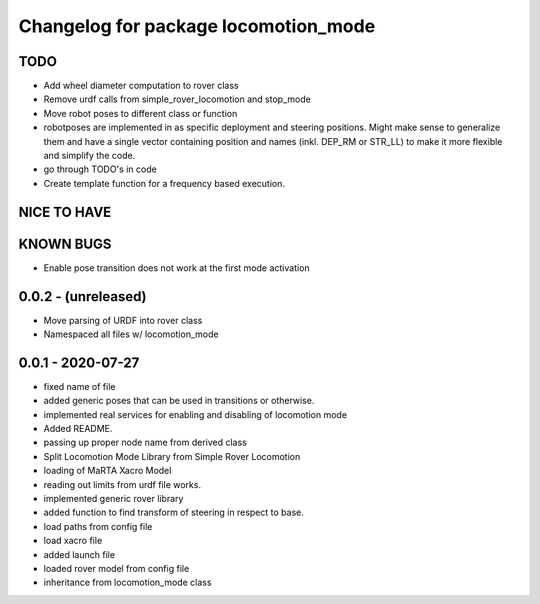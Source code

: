 ^^^^^^^^^^^^^^^^^^^^^^^^^^^^^^^^^^^^^
Changelog for package locomotion_mode
^^^^^^^^^^^^^^^^^^^^^^^^^^^^^^^^^^^^^

TODO
----
* Add wheel diameter computation to rover class
* Remove urdf calls from simple_rover_locomotion and stop_mode
* Move robot poses to different class or function
* robotposes are implemented in as specific deployment and steering positions. Might make sense to generalize them and have a single vector containing position and names (inkl. DEP_RM or STR_LL) to make it more flexible and simplify the code.
* go through TODO's in code
* Create template function for a frequency based execution.

NICE TO HAVE
------------

KNOWN BUGS
----------
* Enable pose transition does not work at the first mode activation

0.0.2 - (unreleased)
------------------
* Move parsing of URDF into rover class
* Namespaced all files w/ locomotion_mode

0.0.1 - 2020-07-27
------------------
* fixed name of file
* added generic poses that can be used in transitions or otherwise.
* implemented real services for enabling and disabling of locomotion mode
* Added README.
* passing up proper node name from derived class
* Split Locomotion Mode Library from Simple Rover Locomotion
* loading of MaRTA Xacro Model
* reading out limits from urdf file works.
* implemented generic rover library
* added function to find transform of steering in respect to base.
* load paths from config file
* load xacro file
* added launch file
* loaded rover model from config file
* inheritance from locomotion_mode class
